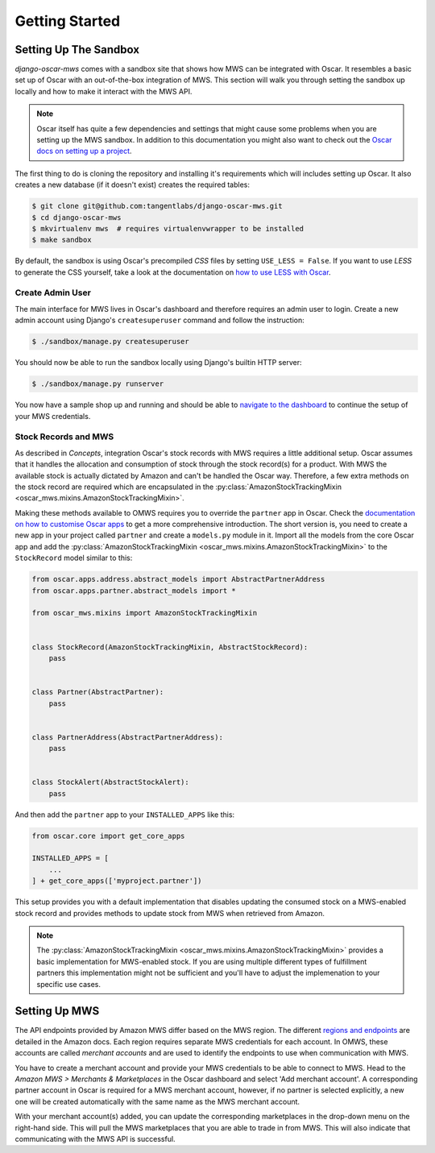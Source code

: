 ===============
Getting Started
===============

Setting Up The Sandbox
----------------------

*django-oscar-mws* comes with a sandbox site that shows how MWS can be
integrated with Oscar. It resembles a basic set up of Oscar with an
out-of-the-box integration of MWS. This section will walk you through setting
the sandbox up locally and how to make it interact with the MWS API.

.. note:: Oscar itself has quite a few dependencies and settings that might
    cause some problems when you are setting up the MWS sandbox. In addition to
    this documentation you might also want to check out the `Oscar docs on
    setting up a project`_.

The first thing to do is cloning the repository and installing it's
requirements which will includes setting up Oscar. It also creates a new
database (if it doesn't exist) creates the required tables:

.. code-block:: bash

   $ git clone git@github.com:tangentlabs/django-oscar-mws.git
   $ cd django-oscar-mws
   $ mkvirtualenv mws  # requires virtualenvwrapper to be installed
   $ make sandbox

By default, the sandbox is using Oscar's precompiled *CSS* files by setting
``USE_LESS = False``. If you want to use *LESS* to generate the CSS yourself,
take a look at the documentation on `how to use LESS with Oscar`_.

Create Admin User
~~~~~~~~~~~~~~~~~

The main interface for MWS lives in Oscar's dashboard and therefore requires an
admin user to login. Create a new admin account using Django's
``createsuperuser`` command and follow the instruction:

.. code-block:: bash

    $ ./sandbox/manage.py createsuperuser

You should now be able to run the sandbox locally using Django's builtin
HTTP server:

.. code-block:: bash

   $ ./sandbox/manage.py runserver

You now have a sample shop up and running and should be able to `navigate to
the dashboard`_ to continue the setup of your MWS credentials.


Stock Records and MWS
~~~~~~~~~~~~~~~~~~~~~

As described in `Concepts`, integration Oscar's stock records with MWS requires
a little additional setup. Oscar assumes that it handles the allocation and
consumption of stock through the stock record(s) for a product. With MWS the
available stock is actually dictated by Amazon and can't be handled the Oscar
way. Therefore, a few extra methods on the stock record are required which are
encapsulated in the :py:class:`AmazonStockTrackingMixin
<oscar_mws.mixins.AmazonStockTrackingMixin>`.

Making these methods available to OMWS requires you to override the ``partner``
app in Oscar. Check the `documentation on how to customise Oscar apps`_ to get
a more comprehensive introduction. The short version is, you need to create
a new app in your project called ``partner`` and create a ``models.py`` module
in it. Import all the models from the core Oscar app and add the
:py:class:`AmazonStockTrackingMixin
<oscar_mws.mixins.AmazonStockTrackingMixin>` to the ``StockRecord`` model
similar to this:

.. code-block:: python

    from oscar.apps.address.abstract_models import AbstractPartnerAddress
    from oscar.apps.partner.abstract_models import *

    from oscar_mws.mixins import AmazonStockTrackingMixin


    class StockRecord(AmazonStockTrackingMixin, AbstractStockRecord):
        pass


    class Partner(AbstractPartner):
        pass


    class PartnerAddress(AbstractPartnerAddress):
        pass


    class StockAlert(AbstractStockAlert):
        pass


And then add the ``partner`` app to your ``INSTALLED_APPS`` like this:

.. code-block:: python 

    from oscar.core import get_core_apps

    INSTALLED_APPS = [
        ...
    ] + get_core_apps(['myproject.partner'])


This setup provides you with a default implementation that disables updating
the consumed stock on a MWS-enabled stock record and provides methods to update
stock from MWS when retrieved from Amazon.

.. note:: The :py:class:`AmazonStockTrackingMixin
    <oscar_mws.mixins.AmazonStockTrackingMixin>` provides a basic
    implementation for MWS-enabled stock. If you are using multiple different
    types of fulfillment partners this implementation might not be sufficient
    and you'll have to adjust the implemenation to your specific use cases.


.. _`documentation on how to customise Oscar apps`: http://django-oscar.readthedocs.org/en/latest/howto/how_to_customise_models.html



Setting Up MWS
--------------

The API endpoints provided by Amazon MWS differ based on the MWS region. The
different `regions and endpoints`_ are detailed in the Amazon docs. Each region
requires separate MWS credentials for each account. In OMWS, these accounts are
called *merchant accounts* and are used to identify the endpoints to use when
communication with MWS.

You have to create a merchant account and provide your MWS credentials to be
able to connect to MWS. Head to the *Amazon MWS > Merchants & Marketplaces* in
the Oscar dashboard and select 'Add merchant account'. A corresponding partner
account in Oscar is required for a MWS merchant account, however, if no partner
is selected explicitly, a new one will be created automatically with the same
name as the MWS merchant account.

With your merchant account(s) added, you can update the corresponding
marketplaces in the drop-down menu on the right-hand side. This will pull the
MWS marketplaces that you are able to trade in from MWS. This will also
indicate that communicating with the MWS API is successful.


.. _`navigate to the dashboard`: http://localhost:8000/dashboard/merchants/

.. _`regions and endpoints`: http://docs.developer.amazonservices.com/en_US/dev_guide/DG_Registering.html

.. _`Oscar docs on setting up a project`: http://django-oscar.readthedocs.org/en/latest/internals/sandbox.html#sample-oscar-projects

.. _`how to use LESS with Oscar`: http://django-oscar.readthedocs.org/en/latest/howto/how_to_handle_statics.html?highlight=less#less-css
